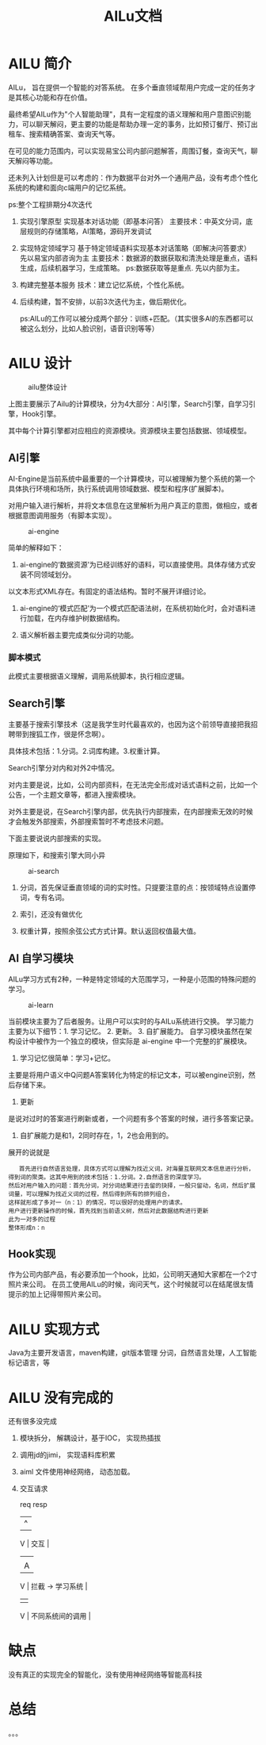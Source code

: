 #+TITLE: AILu文档

* AILU 简介
    AILu， 旨在提供一个智能的对答系统。
    在多个垂直领域帮用户完成一定的任务才是其核心功能和存在价值。

最终希望AILu作为"个人智能助理"，具有一定程度的语义理解和用户意图识别能力，可以聊天解闷，更主要的功能是帮助办理一定的事务，比如预订餐厅、预订出租车、搜索精确答案、查询天气等。

在可见的能力范围内，可以实现易宝公司内部问题解答，周围订餐，查询天气，聊天解闷等功能。

还未列入计划但是可以考虑的：作为数据平台对外一个通用产品，没有考虑个性化系统的构建和面向c端用户的记忆系统。

ps:整个工程排期分4次迭代
1. 实现引擎原型
       实现基本对话功能（即基本问答）
       主要技术：中英文分词，底层规则的存储策略，AI策略，源码开发调试

2. 实现特定领域学习
       基于特定领域语料实现基本对话策略（即解决问答要求）
       先以易宝内部咨询为主
       主要技术：数据源的数据获取和清洗处理是重点，语料生成，后续机器学习，生成策略。
       ps:数据获取等是重点. 先以内部为主。

3. 构建完整基本服务
        技术：建立记忆系统，个性化系统。

4. 后续构建，暂不安排，以前3次迭代为主，做后期优化。

  ps:AILu的工作可以被分成两个部分：训练+匹配。（其实很多AI的东西都可以被这么划分，比如人脸识别，语音识别等等）
   
* AILU 设计

  #+CAPTION: ailu整体设计
  [[./img/ailu-arch.png]]
  
  上图主要展示了Ailu的计算模块，分为4大部分：AI引擎，Search引擎，自学习引擎，Hook引擎。
  
  其中每个计算引擎都对应相应的资源模块。资源模块主要包括数据、领域模型。

** AI引擎

   AI-Engine是当前系统中最重要的一个计算模块，可以被理解为整个系统的第一个具体执行环境和场所，执行系统调用领域数据、模型和程序(扩展脚本)。
   
   对用户输入进行解析，并将文本信息在这里解析为用户真正的意图，做相应，或者根据意图调用服务（有脚本实现）。

   #+CAPTION: ai-engine
   [[./img/ailu-ai.png]]

   简单的解释如下：
1. ai-engine的‘数据资源’为已经训练好的语料，可以直接使用。具体存储方式安装不同领域划分。
以文本形式XML存在。有固定的语法结构。暂时不展开详细讨论。

2. ai-engine的‘模式匹配’为一个模式匹配语法树，在系统初始化时，会对语料进行加载，在内存维护树数据结构。
   
3. 语义解析器主要完成类似分词的功能。

*** 脚本模式
此模式主要根据语义理解，调用系统脚本，执行相应逻辑。

** Search引擎

主要基于搜索引擎技术（这是我学生时代最喜欢的，也因为这个前领导直接把我招聘带到搜狐工作，很是怀念啊）。

具体技术包括：1.分词。2.词库构建。3.权重计算。

Search引擎分对内和对外2中情况。

对内主要是说，比如，公司内部资料，在无法完全形成对话式语料之前，比如一个公告，一个主题文章等，都进入搜索模块。

对外主要是说，在Search引擎内部，优先执行内部搜索，在内部搜索无效的时候才会触发外部搜索，外部搜索暂时不考虑技术问题。

下面主要说说内部搜索的实现。

原理如下，和搜索引擎大同小异

   #+CAPTION: ai-search
   [[./img/ailu-search.png]]
   
1. 分词，首先保证垂直领域的词的实时性。只提要注意的点：按领域特点设置停词，专有名词。
   
2. 索引，还没有做优化
   
3. 权重计算，按照余弦公式方式计算。默认返回权值最大值。

** AI 自学习模块

AILu学习方式有2种，一种是特定领域的大范围学习，一种是小范围的特殊问题的学习。

   #+CAPTION: ai-learn
   [[./img/ailu-learn.png]]



当前模块主要为了后者服务。让用户可以实时的与AILu系统进行交换。
学习能力主要为以下细节：1. 学习记忆。 2. 更新。 3. 自扩展能力。
自学习模块虽然在架构设计中被作为一个独立的模块，但实际是 ai-engine 中一个完整的扩展模块。
1. 学习记忆很简单：学习+记忆。
主要是将用户语义中Q问题A答案转化为特定的标记文本，可以被engine识别，然后存储下来。
2. 更新
是说对过时的答案进行刷新或者，一个问题有多个答案的时候，进行多答案记录。
3. 自扩展能力是和1，2同时存在，1，2也会用到的。
展开的说就是
   #+BEGIN_SRC
   首先进行自然语言处理，具体方式可以理解为找近义词，对海量互联网文本信息进行分析，得到词的聚类。这其中用到的技术包括：1.分词。2.自然语言的深度学习。
然后对用户输入的问题：首先分词，对分词结果进行去留的抉择，一般只留动，名词，然后扩展词量，可以理解为找近义词的过程，然后得到所有的排列组合，
这样就形成了多对一（n：1）的情况，可以很好的处理用户的请求。
用户进行更新操作的时候，首先找到当前语义树，然后对此数据结构进行更新
此为一对多的过程
整体形成n：n
   #+END_SRC
** Hook实现
作为公司内部产品，有必要添加一个hook，比如，公司明天通知大家都在一个2寸照片来公司。
在员工使用AILu的时候，询问天气，这个时候就可以在结尾很友情提示的加上记得带照片来公司。

* AILU 实现方式

Java为主要开发语言，maven构建，git版本管理
分词，自然语言处理，人工智能标记语言，等

* AILU 没有完成的
还有很多没完成
1. 模块拆分， 解耦设计，基于IOC， 实现热插拔

2. 调用jd的jimi， 实现语料库积累

3. aiml 文件使用神经网络， 动态加载。
   
4. 交互请求

              req                            resp
               |                                ^
               V                                |
              交互                              |
               |   |
               | A |
               V                               |
              拦截          -> 学习系统          |
               |                                |
               V                                |
             不同系统间的调用                     |


* 缺点
没有真正的实现完全的智能化，没有使用神经网络等智能高科技
* 总结
。。。
